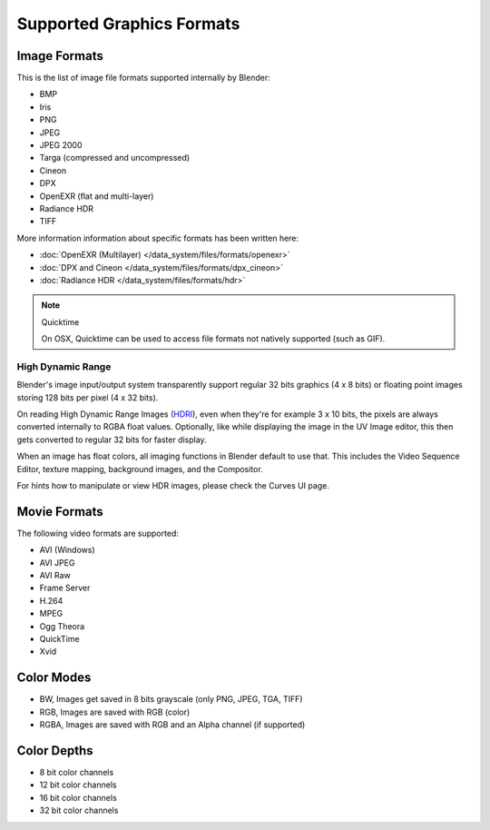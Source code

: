 
**************************
Supported Graphics Formats
**************************

Image Formats
=============

This is the list of image file formats supported internally by Blender:

- BMP
- Iris
- PNG
- JPEG
- JPEG 2000
- Targa (compressed and uncompressed)
- Cineon
- DPX
- OpenEXR (flat and multi-layer)
- Radiance HDR
- TIFF

More information information about specific formats has been written here:

- :doc:`OpenEXR (Multilayer) </data_system/files/formats/openexr>`
- :doc:`DPX and Cineon </data_system/files/formats/dpx_cineon>`
- :doc:`Radiance HDR </data_system/files/formats/hdr>`


.. note:: Quicktime

   On OSX, Quicktime can be used to access file formats not natively supported (such as GIF).


High Dynamic Range
------------------

Blender's image input/output system transparently support regular 32 bits graphics
(4 x 8 bits) or floating point images storing 128 bits per pixel (4 x 32 bits).

On reading High Dynamic Range Images (`HDRI <http://http://en.wikipedia.org/wiki/HDRI>`__),
even when they're for example 3 x 10 bits,
the pixels are always converted internally to RGBA float values. Optionally,
like while displaying the image in the UV Image editor,
this then gets converted to regular 32 bits for faster display.

When an image has float colors, all imaging functions in Blender default to use that.
This includes the Video Sequence Editor, texture mapping, background images,
and the Compositor.

For hints how to manipulate or view HDR images, please check the Curves UI page.


Movie Formats
=============

The following video formats are supported:

- AVI (Windows)
- AVI JPEG
- AVI Raw
- Frame Server
- H.264
- MPEG
- Ogg Theora
- QuickTime
- Xvid


Color Modes
===========

- BW, Images get saved in 8 bits grayscale (only PNG, JPEG, TGA, TIFF)
- RGB, Images are saved with RGB (color)
- RGBA, Images are saved with RGB and an Alpha channel (if supported)


Color Depths
============

- 8 bit color channels
- 12 bit color channels
- 16 bit color channels
- 32 bit color channels
